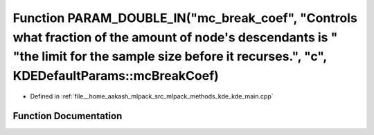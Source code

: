 .. _exhale_function_kde__main_8cpp_1a31093e31086b39c980d67c22c70e2d14:

Function PARAM_DOUBLE_IN("mc_break_coef", "Controls what fraction of the amount of node's descendants is " "the limit for the sample size before it recurses.", "c", KDEDefaultParams::mcBreakCoef)
===================================================================================================================================================================================================

- Defined in :ref:`file__home_aakash_mlpack_src_mlpack_methods_kde_kde_main.cpp`


Function Documentation
----------------------


.. doxygenfunction:: PARAM_DOUBLE_IN("mc_break_coef", "Controls what fraction of the amount of node's descendants is " "the limit for the sample size before it recurses.", "c", KDEDefaultParams::mcBreakCoef)
